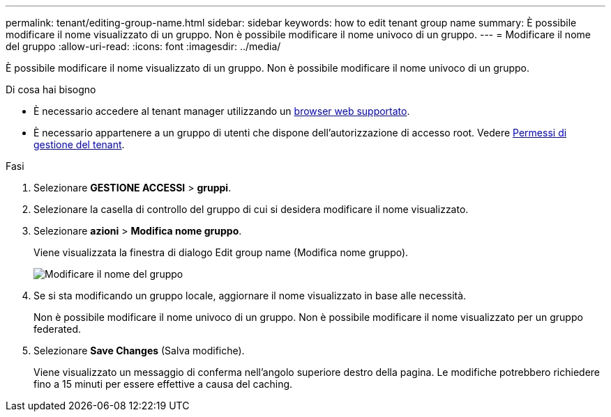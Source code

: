---
permalink: tenant/editing-group-name.html 
sidebar: sidebar 
keywords: how to edit tenant group name 
summary: È possibile modificare il nome visualizzato di un gruppo. Non è possibile modificare il nome univoco di un gruppo. 
---
= Modificare il nome del gruppo
:allow-uri-read: 
:icons: font
:imagesdir: ../media/


[role="lead"]
È possibile modificare il nome visualizzato di un gruppo. Non è possibile modificare il nome univoco di un gruppo.

.Di cosa hai bisogno
* È necessario accedere al tenant manager utilizzando un xref:../admin/web-browser-requirements.adoc[browser web supportato].
* È necessario appartenere a un gruppo di utenti che dispone dell'autorizzazione di accesso root. Vedere xref:tenant-management-permissions.adoc[Permessi di gestione del tenant].


.Fasi
. Selezionare *GESTIONE ACCESSI* > *gruppi*.
. Selezionare la casella di controllo del gruppo di cui si desidera modificare il nome visualizzato.
. Selezionare *azioni* > *Modifica nome gruppo*.
+
Viene visualizzata la finestra di dialogo Edit group name (Modifica nome gruppo).

+
image::../media/edit_group_name.png[Modificare il nome del gruppo]

. Se si sta modificando un gruppo locale, aggiornare il nome visualizzato in base alle necessità.
+
Non è possibile modificare il nome univoco di un gruppo. Non è possibile modificare il nome visualizzato per un gruppo federated.

. Selezionare *Save Changes* (Salva modifiche).
+
Viene visualizzato un messaggio di conferma nell'angolo superiore destro della pagina. Le modifiche potrebbero richiedere fino a 15 minuti per essere effettive a causa del caching.


